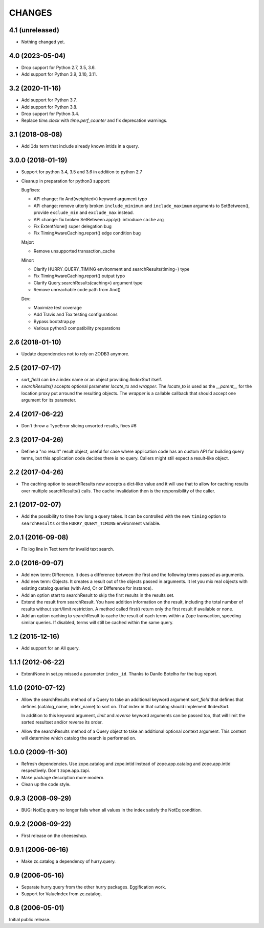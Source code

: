 CHANGES
=======

4.1 (unreleased)
----------------

- Nothing changed yet.


4.0 (2023-05-04)
----------------

- Drop support for Python 2.7, 3.5, 3.6.

- Add support for Python 3.9, 3.10, 3.11.


3.2 (2020-11-16)
----------------

- Add support for Python 3.7.

- Add support for Python 3.8.

- Drop support for Python 3.4.

- Replace `time.clock` with `time.perf_counter` and fix deprecation warnings.

3.1 (2018-08-08)
----------------

- Add ``Ids`` term that include already known intids in a query.

3.0.0 (2018-01-19)
------------------

- Support for python 3.4, 3.5 and 3.6 in addition to python 2.7

- Cleanup in preparation for python3 support:

  Bugfixes:

  - API change: fix And(weighted=) keyword argument typo

  - API change: remove utterly broken ``include_minimum`` and ``include_maximum``
    arguments to SetBetween(), provide ``exclude_min`` and ``exclude_max`` instead.

  - API change: fix broken SetBetween.apply(): introduce ``cache`` arg

  - Fix ExtentNone() super delegation bug

  - Fix TimingAwareCaching.report() edge condition bug

  Major:

  - Remove unsupported transaction_cache

  Minor:

  - Clarify HURRY_QUERY_TIMING environment and searchResults(timing=) type

  - Fix TimingAwareCaching.report() output typo

  - Clarify Query.searchResults(caching=) argument type

  - Remove unreachable code path from And()

  Dev:

  - Maximize test coverage

  - Add Travis and Tox testing configurations

  - Bypass bootstrap.py

  - Various python3 compatibility preparations


2.6 (2018-01-10)
----------------

- Update dependencies not to rely on ZODB3 anymore.

2.5 (2017-07-17)
----------------

- `sort_field` can be a index name or an object providing `IIndexSort` itself.

- `searchResults()` accepts optional parameter `locate_to` and `wrapper`. The
  `locate_to` is used as the `__parent__` for the location proxy put arround
  the resulting objects. The `wrapper` is a callable callback that should
  accept one argument for its parameter.

2.4 (2017-06-22)
----------------

- Don't throw a TypeError slicing unsorted results, fixes #6

2.3 (2017-04-26)
----------------

- Define a "no result" result object, useful for case where application code
  has an custom API for building query terms, but this application code
  decides there is no query. Callers might still expect a result-like
  object.

2.2 (2017-04-26)
----------------

- The caching option to searchResults now accepts a dict-like value and it
  will use that to allow for caching results over multiple searchResults()
  calls. The cache invalidation then is the responsibility of the caller.

2.1 (2017-02-07)
----------------

- Add the possibility to time how long a query takes. It can be
  controlled with the new ``timing`` option to ``searchResults`` or
  the ``HURRY_QUERY_TIMING`` environment variable.

2.0.1 (2016-09-08)
------------------

- Fix log line in Text term for invalid text search.

2.0 (2016-09-07)
----------------

- Add new term: Difference. It does a difference between the first and
  the following terms passed as arguments.

- Add new term: Objects. It creates a result out of the objects passed
  in arguments. It let you mix real objects with existing catalog
  queries (with And, Or or Difference for instance).

- Add an option start to searchResult to skip the first results in the
  results set.

- Extend the result from searchResult. You have addition information
  on the result, including the total number of results without
  start/limit restriction. A method called first() return only the
  first result if available or none.

- Add an option caching to searchResult to cache the result of each
  terms within a Zope transaction, speeding similar queries. If
  disabled, terms will still be cached within the same query.


1.2 (2015-12-16)
----------------

* Add support for an All query.

1.1.1 (2012-06-22)
------------------

* ExtentNone in set.py missed a parameter ``index_id``. Thanks to Danilo
  Botelho for the bug report.

1.1.0 (2010-07-12)
------------------

* Allow the searchResults method of a Query to take an additional keyword
  argument `sort_field` that defines that defines (catalog_name, index_name) to
  sort on. That index in that catalog should implement IIndexSort.

  In addition to this keyword argument, `limit` and `reverse` keyword arguments
  can be passed too, that will limit the sorted resultset and/or reverse its
  order.

* Allow the searchResults method of a Query object to take an additional
  optional context argument. This context will determine which catalog
  the search is performed on.

1.0.0 (2009-11-30)
------------------

* Refresh dependencies. Use zope.catalog and zope.intid instead of
  zope.app.catalog and zope.app.intid respectively. Don't zope.app.zapi.

* Make package description more modern.

* Clean up the code style.

0.9.3 (2008-09-29)
------------------

* BUG: NotEq query no longer fails when all values in the index
  satisfy the NotEq condition.

0.9.2 (2006-09-22)
------------------

* First release on the cheeseshop.

0.9.1 (2006-06-16)
------------------

* Make zc.catalog a dependency of hurry.query.

0.9 (2006-05-16)
----------------

* Separate hurry.query from the other hurry packages. Eggification work.

* Support for ValueIndex from zc.catalog.

0.8 (2006-05-01)
----------------

Initial public release.
